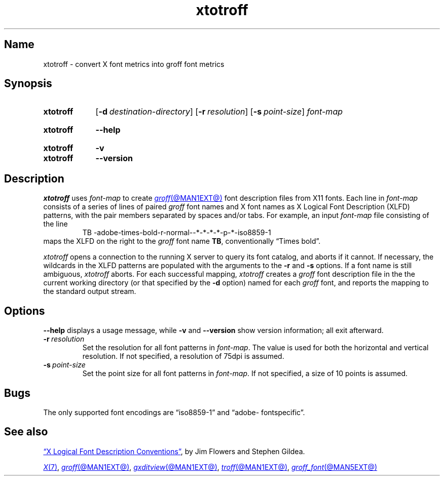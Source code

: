 .TH xtotroff @MAN1EXT@ "@MDATE@" "groff @VERSION@"
.SH Name
xtotroff \- convert X font metrics into groff font metrics
.
.
.\" ====================================================================
.\" Legal Terms
.\" ====================================================================
.\"
.\" Copyright (C) 2004-2022 Free Software Foundation, Inc.
.\"
.\" Permission is granted to make and distribute verbatim copies of this
.\" manual provided the copyright notice and this permission notice are
.\" preserved on all copies.
.\"
.\" Permission is granted to copy and distribute modified versions of
.\" this manual under the conditions for verbatim copying, provided that
.\" the entire resulting derived work is distributed under the terms of
.\" a permission notice identical to this one.
.\"
.\" Permission is granted to copy and distribute translations of this
.\" manual into another language, under the above conditions for
.\" modified versions, except that this permission notice may be
.\" included in translations approved by the Free Software Foundation
.\" instead of in the original English.
.
.
.\" Save and disable compatibility mode (for, e.g., Solaris 10/11).
.do nr *groff_xtotroff_1_man_C \n[.cp]
.cp 0
.
.
.\" ====================================================================
.SH Synopsis
.\" ====================================================================
.
.SY xtotroff
.RB [ \-d\~\c
.IR destination-directory ]
.RB [ \-r\~\c
.IR resolution ]
.RB [ \-s\~\c
.IR point-size ]
.I font-map
.YS
.
.
.SY xtotroff
.B \-\-help
.YS
.
.
.SY xtotroff
.B \-v
.
.SY xtotroff
.B \-\-version
.YS
.
.
.\" ====================================================================
.SH Description
.\" ====================================================================
.
.I xtotroff
uses
.I font-map
to create
.MR groff @MAN1EXT@
font description files from X11 fonts.
.
Each line in
.I font-map
consists of a series of lines of paired
.I groff
font names and X font names as X Logical Font Description (XLFD)
patterns,
with the pair members separated by spaces and/or tabs.
.
For example,
an input
.I font-map
file consisting of the line
.
.RS
.EX
TB \-adobe\-times\-bold\-r\-normal\-\-*\-*\-*\-*\-p\-*\-iso8859\-1
.EE
.RE
.
maps the XLFD on the right to the
.I groff
font name
.BR TB ,
conventionally \[lq]Times bold\[rq].
.
.
.PP
.I xtotroff
opens a connection to the running X server to query its font catalog,
and aborts if it cannot.
.
If necessary,
the wildcards in the XLFD patterns are populated with the arguments to
the
.B \-r
and
.B \-s
options.
.
If a font name is still ambiguous,
.I xtotroff
aborts.
.
For each successful mapping,
.I xtotroff
creates a
.I groff
font description file in the the current working directory
(or that specified by the
.B -d
option)
named for each
.I groff
font,
and reports the mapping to the standard output stream.
.
.
.\" ====================================================================
.SH Options
.\" ====================================================================
.
.B \-\-help
displays a usage message,
while
.B \-v
and
.B \-\-version
show version information;
all exit afterward.
.
.
.TP
.BI \-r\~ resolution
Set the resolution for all font patterns in
.IR font-map .
.
The value is used for both the horizontal and vertical resolution.
.
If not specified,
a resolution of 75dpi is assumed.
.
.
.TP
.BI \-s\~ point-size
Set the point size for all font patterns in
.IR font-map .
.
If not specified,
a size of 10 points is assumed.
.
.
.\" ====================================================================
.SH Bugs
.\" ====================================================================
.
The only supported font encodings are \[lq]iso8859\-1\[rq] and
\%\[lq]adobe\-\:fontspecific\[rq].
.
.
.\" ====================================================================
.SH "See also"
.\" ====================================================================
.
.UR https://\:www\:.x\:.org/\:releases/\:X11R7.6/\:doc/\:xorg\-docs/\
\:specs/\:XLFD/xlfd\:.html
\[lq]X Logical Font Description Conventions\[rq]
.UE ,
by Jim Flowers and Stephen Gildea.
.
.
.PP
.MR X 7 ,
.MR groff @MAN1EXT@ ,
.MR gxditview @MAN1EXT@ ,
.MR troff @MAN1EXT@ ,
.MR groff_font @MAN5EXT@
.
.
.\" Restore compatibility mode (for, e.g., Solaris 10/11).
.cp \n[*groff_xtotroff_1_man_C]
.do rr *groff_xtotroff_1_man_C
.
.
.\" Local Variables:
.\" fill-column: 72
.\" mode: nroff
.\" End:
.\" vim: set filetype=groff textwidth=72:
